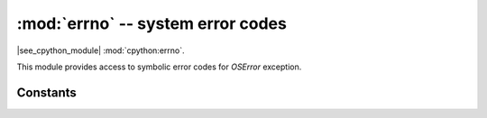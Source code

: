 :mod:`errno` -- system error codes
===================================

.. module:: errno
   :synopsis: system error codes

|see_cpython_module| :mod:`cpython:errno`.

This module provides access to symbolic error codes for `OSError` exception.

Constants
---------

.. data:: EEXIST, EAGAIN, etc.

    Error codes, based on ANSI C/POSIX standard. All error codes start with
    "E". Errors are usually accessible as ``exc.args[0]``
    where ``exc`` is an instance of `OSError`. Usage example::

        try:
            os.mkdir("my_dir")
        except OSError as exc:
            if exc.args[0] == errno.EEXIST:
                print("Directory already exists")

.. data:: errorcode

    Dictionary mapping numeric error codes to strings with symbolic error
    code (see above)::

        >>> print(errno.errorcode[uerrno.EEXIST])
        EEXIST
